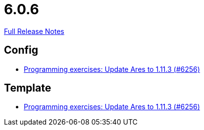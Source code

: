 // SPDX-FileCopyrightText: 2023 Artemis Changelog Contributors
//
// SPDX-License-Identifier: CC-BY-SA-4.0

= 6.0.6

link:https://github.com/ls1intum/Artemis/releases/tag/6.0.6[Full Release Notes]

== Config

* link:https://www.github.com/ls1intum/Artemis/commit/40e5408279f0b2ef41bcbde22b0511b2ec292647[Programming exercises: Update Ares to 1.11.3 (#6256)]


== Template

* link:https://www.github.com/ls1intum/Artemis/commit/40e5408279f0b2ef41bcbde22b0511b2ec292647[Programming exercises: Update Ares to 1.11.3 (#6256)]
